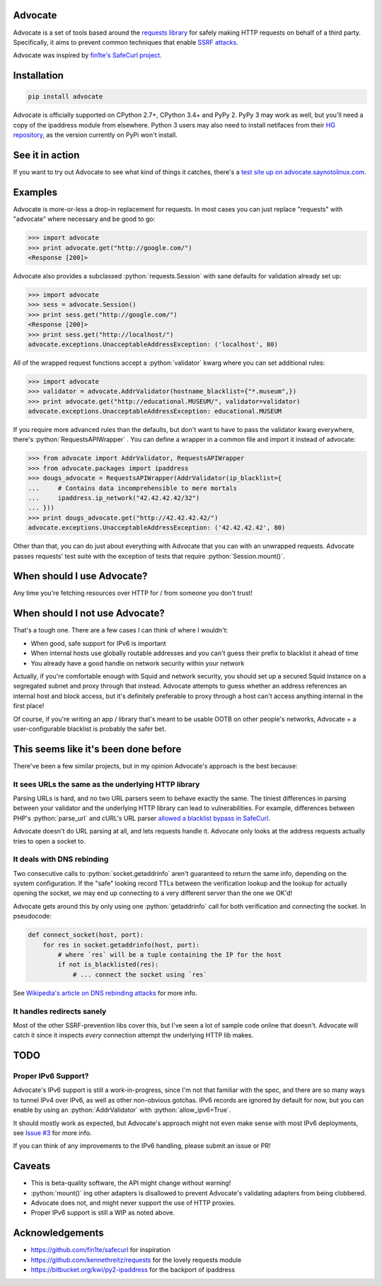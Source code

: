 .. role:: python(code)
   :language: python

Advocate
========

.. image:: https://travis-ci.org/JordanMilne/Advocate.svg?branch=master
    :target: https://travis-ci.org/JordanMilne/Advocate/
.. image:: https://codecov.io/github/JordanMilne/Advocate/coverage.svg?branch=master
    :target: https://codecov.io/github/JordanMilne/Advocate

Advocate is a set of tools based around the `requests library <https://github.com/kennethreitz/requests>`_ for safely making
HTTP requests on behalf of a third party. Specifically, it aims to prevent 
common techniques that enable `SSRF attacks <https://cwe.mitre.org/data/definitions/918.html>`_. 

Advocate was inspired by `fin1te's SafeCurl project <https://github.com/fin1te/safecurl>`_.

Installation
============

.. code-block:: bash

    pip install advocate

Advocate is officially supported on CPython 2.7+, CPython 3.4+ and PyPy 2. PyPy 3 may work as well, but 
you'll need a copy of the ipaddress module from elsewhere. Python 3 users may also need to install netifaces
from their `HG repository <https://bitbucket.org/al45tair/netifaces/>`_, as the version currently on PyPi won't install.

See it in action
================

If you want to try out Advocate to see what kind of things it catches, there's a `test site up on advocate.saynotolinux.com <http://advocate.saynotolinux.com/>`_.

Examples
========

Advocate is more-or-less a drop-in replacement for requests. In most cases you can just replace "requests" with
"advocate" where necessary and be good to go:

.. code-block:: python

    >>> import advocate
    >>> print advocate.get("http://google.com/")
    <Response [200]>

Advocate also provides a subclassed :python:`requests.Session` with sane defaults for
validation already set up:

.. code-block:: python

    >>> import advocate
    >>> sess = advocate.Session()
    >>> print sess.get("http://google.com/")
    <Response [200]>
    >>> print sess.get("http://localhost/")
    advocate.exceptions.UnacceptableAddressException: ('localhost', 80)

All of the wrapped request functions accept a :python:`validator` kwarg where you
can set additional rules:

.. code-block:: python

    >>> import advocate
    >>> validator = advocate.AddrValidator(hostname_blacklist={"*.museum",})
    >>> print advocate.get("http://educational.MUSEUM/", validator=validator)
    advocate.exceptions.UnacceptableAddressException: educational.MUSEUM

If you require more advanced rules than the defaults, but don't want to have to pass
the validator kwarg everywhere, there's :python:`RequestsAPIWrapper` . You can
define a wrapper in a common file and import it instead of advocate:

.. code-block:: python

    >>> from advocate import AddrValidator, RequestsAPIWrapper
    >>> from advocate.packages import ipaddress
    >>> dougs_advocate = RequestsAPIWrapper(AddrValidator(ip_blacklist={
    ...     # Contains data incomprehensible to mere mortals
    ...     ipaddress.ip_network("42.42.42.42/32")
    ... }))
    >>> print dougs_advocate.get("http://42.42.42.42/")
    advocate.exceptions.UnacceptableAddressException: ('42.42.42.42', 80)


Other than that, you can do just about everything with Advocate that you can
with an unwrapped requests. Advocate passes requests' test suite with the
exception of tests that require :python:`Session.mount()`.


When should I use Advocate?
===========================

Any time you're fetching resources over HTTP for / from someone you don't trust!

When should I not use Advocate?
===============================

That's a tough one. There are a few cases I can think of where I wouldn't:

* When good, safe support for IPv6 is important
* When internal hosts use globally routable addresses and you can't guess their prefix to blacklist it ahead of time
* You already have a good handle on network security within your network

Actually, if you're comfortable enough with Squid and network security, you should set up a secured Squid instance on a segregated subnet
and proxy through that instead. Advocate attempts to guess whether an address references an internal host
and block access, but it's definitely preferable to proxy through a host can't access anything internal in the first place!

Of course, if you're writing an app / library that's meant to be usable OOTB on other people's networks, Advocate + a user-configurable
blacklist is probably the safer bet.


This seems like it's been done before
=====================================

There've been a few similar projects, but in my opinion Advocate's approach is the best because:

It sees URLs the same as the underlying HTTP library
----------------------------------------------------

Parsing URLs is hard, and no two URL parsers seem to behave exactly the same. The tiniest
differences in parsing between your validator and the underlying HTTP library can lead
to vulnerabilities. For example, differences between PHP's :python:`parse_url` and cURL's
URL parser `allowed a blacklist bypass in SafeCurl <https://github.com/fin1te/safecurl/issues/5>`_.

Advocate doesn't do URL parsing at all, and lets requests handle it. Advocate only looks at the
address requests actually tries to open a socket to.

It deals with DNS rebinding
---------------------------

Two consecutive calls to :python:`socket.getaddrinfo` aren't guaranteed to return the same
info, depending on the system configuration. If the "safe" looking record TTLs between
the verification lookup and the lookup for actually opening the socket, we may end
up connecting to a very different server than the one we OK'd!

Advocate gets around this by only using one :python:`getaddrinfo` call for both verification
and connecting the socket. In pseudocode:

.. code-block:: python

    def connect_socket(host, port):
        for res in socket.getaddrinfo(host, port):
            # where `res` will be a tuple containing the IP for the host
            if not is_blacklisted(res):
                # ... connect the socket using `res`

See `Wikipedia's article on DNS rebinding attacks <https://en.wikipedia.org/wiki/DNS_rebinding>`_ for more info.

It handles redirects sanely
---------------------------

Most of the other SSRF-prevention libs cover this, but I've seen a lot
of sample code online that doesn't. Advocate will catch it since it inspects
*every* connection attempt the underlying HTTP lib makes. 


TODO
====

Proper IPv6 Support?
--------------------

Advocate's IPv6 support is still a work-in-progress, since I'm not
that familiar with the spec, and there are so many ways to tunnel IPv4 over IPv6,
as well as other non-obvious gotchas. IPv6 records are ignored by default
for now, but you can enable by using an :python:`AddrValidator` with :python:`allow_ipv6=True`.

It should mostly work as expected, but Advocate's approach might not even make sense with
most IPv6 deployments, see `Issue #3 <https://github.com/JordanMilne/Advocate/issues/3>`_ for
more info.

If you can think of any improvements to the IPv6 handling, please submit an issue or PR!


Caveats
=======

* This is beta-quality software, the API might change without warning!
* :python:`mount()` ing other adapters is disallowed to prevent Advocate's validating adapters from being clobbered.
* Advocate does not, and might never support the use of HTTP proxies.
* Proper IPv6 support is still a WIP as noted above.

Acknowledgements
================

* https://github.com/fin1te/safecurl for inspiration
* https://github.com/kennethreitz/requests for the lovely requests module
* https://bitbucket.org/kwi/py2-ipaddress for the backport of ipaddress
